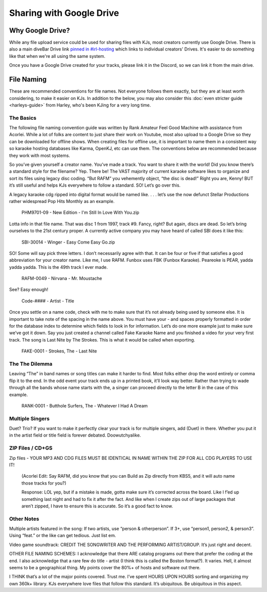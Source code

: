 Sharing with Google Drive
=========================

Why Google Drive?
-----------------

While any file upload service could be used for sharing files with KJs, most creators currently use Google Drive. There is also a main diveBar Drive link `pinned in #irl-hosting <https://discord.com/channels/918644502128885760/1009524669503778937/1010944162952122408>`_ which links to individual creators' Drives. It's easier to do something like that when we're all using the same system.

Once you have a Google Drive created for your tracks, please link it in the Discord, so we can link it from the main drive.

File Naming
-----------

These are recommended conventions for file names. Not everyone follows them exactly, but they are at least worth considering, to make it easier on KJs. In addition to the below, you may also consider this :doc:`even stricter guide <harleys-guide>` from Harley, who's been KJing for a very long time.

The Basics
^^^^^^^^^^

The following file naming convention guide was written by Rank Amateur Feel Good Machine with assistance from Acorlei. While a lot of folks are content to just share their work on Youtube, most also upload to a Google Drive so they can be downloaded for offline shows. When creating files for offline use, it is important to name them in a consistent way so karaoke hosting databases like Karma, OpenKJ, etc can use them. The conventions below are recommended because they work with most systems.

So you’ve given yourself a creator name. You’ve made a track. You want to share it with the world! Did you know there’s a standard style for the filename? Yep. There be! The VAST majority of current karaoke software likes to organize and sort its files using legacy disc coding. “But RAFM” you vehemently object, “the disc is dead!” Right you are, Kenny! BUT it’s still useful and helps KJs everywhere to follow a standard. SO! Let’s go over this.

A legacy karaoke cdg ripped into digital format would be named like. . . . let’s use the now defunct Stellar Productions rather widespread Pop Hits Monthly as an example. 

  PHM9701-09 - New Edition - I'm Still In Love With You.zip

Lotta info in that file name. That was disc 1 from 1997, track #9. Fancy, right? But again, discs are dead. So let’s bring ourselves to the 21st century proper. A currently active company you may have heard of called SBI does it like this:

  SBI-30014 - Winger - Easy Come Easy Go.zip

SO! Some will say pick three letters. I don’t necessarily agree with that. It can be four or five if that satisfies a good abbreviation for your creator name. Like me, I use RAFM. Funbox uses FBK (Funbox Karaoke). Peareoke is PEAR, yadda yadda yadda. This is the 49th track I ever made. 

  RAFM-0049 - Nirvana - Mr. Moustache

See? Easy enough! 

  Code-#### - Artist - Title

Once you settle on a name code, check with me to make sure that it’s not already being used by someone else. It is important to take note of the spacing in the name above. You must have your - and spaces properly formatted in order for the database index to determine which fields to look in for information. Let’s do one more example just to make sure we’ve got it down. Say you just created a channel called Fake Karaoke Name and you finished a video for your very first track. The song is Last Nite by The Strokes. This is what it would be called when exporting. 

  FAKE-0001 - Strokes, The - Last Nite

The The Dilemma
^^^^^^^^^^^^^^^

Leaving “The” in band names or song titles can make it harder to find. Most folks either drop the word entirely or comma flip it to the end. In the odd event your track ends up in a printed book, it’ll look way better. Rather than trying to wade through all the bands whose name starts with the, a singer can proceed directly to the letter B in the case of this example.

  RANK-0001 - Butthole Surfers, The - Whatever I Had A Dream

Multiple Singers
^^^^^^^^^^^^^^^^

Duet? Trio? If you want to make it perfectly clear your track is for multiple singers, add (Duet) in there. Whether you put it in the artist field or title field is forever debated. Doowutchyalike.

ZIP Files / CD+GS
^^^^^^^^^^^^^^^^^

Zip files - YOUR MP3 AND CDG FILES MUST BE IDENTICAL IN NAME WITHIN THE ZIP FOR ALL CDG PLAYERS TO USE IT! 

  (Acorlei Edit: Say RAFM, did you know that you can Build as Zip directly from KBS5, and it will auto name those tracks for you?)

  Response: LOL yep, but if a mistake is made, gotta make sure it’s corrected across the board. Like I f’ed up something last night and had to fix it after the fact. And like when I create zips out of large packages that aren’t zipped, I have to ensure this is accurate. So it’s a good fact to know. 

Other Notes
^^^^^^^^^^^

Multiple artists featured in the song: If two artists, use “person & otherperson”. If 3+, use “person1, person2, & person3”. Using “feat.” or the like can get tedious. Just list em. 

Video game soundtrack: CREDIT THE SONGWRITER AND THE PERFORMING ARTIST/GROUP. It’s just right and decent. 

OTHER FILE NAMING SCHEMES: I acknowledge that there ARE catalog programs out there that prefer the coding at the end. I also acknowledge that a rare few do title - artist (I think this is called the Boston format?). It varies. Hell, it almost seems to be a geographical thing. My points cover the 80%+ of hosts and software out there. 

I THINK that’s a lot of the major points covered. Trust me. I’ve spent HOURS UPON HOURS sorting and organizing my own 360k+ library. KJs everywhere love files that follow this standard. It’s ubiquitous. Be ubiquitous in this aspect. 
